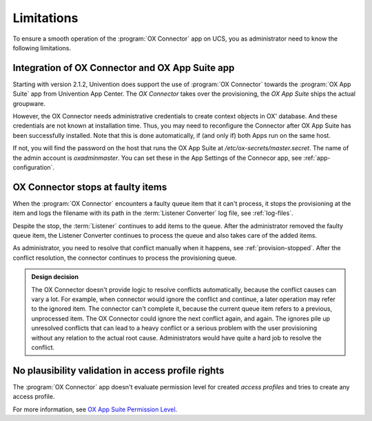 .. _app-limitations:

***********
Limitations
***********

To ensure a smooth operation of the :program:`OX Connector` app on UCS, you as
administrator need to know the following limitations.

.. _limit-ox-app-suite-app:

Integration of OX Connector and OX App Suite app
================================================

Starting with version 2.1.2, Univention does support the use of :program:`OX
Connector` towards the :program:`OX App Suite` app from Univention App Center.
The `OX Connector` takes over the provisioning, the `OX App Suite` ships the
actual groupware.

However, the OX Connector needs administrative credentials to create context
objects in OX' database. And these credentials are not known at installation
time. Thus, you may need to reconfigure the Connector after OX App Suite has
been successfully installed. Note that this is done automatically, if (and only
if) both Apps run on the same host.

If not, you will find the password on the host that runs the OX App Suite at
`/etc/ox-secrets/master.secret`. The name of the admin account is
`oxadminmaster`. You can set these in the App Settings of the Connecor app, see
:ref:`app-configuration`.

.. _limit-stop-at-conflict:

OX Connector stops at faulty items
==================================

.. index::
   single: provisioning; faulty item

When the :program:`OX Connector` encounters a faulty queue item that it can't
process, it stops the provisioning at the item and logs the filename with its
path in the :term:`Listener Converter` log file, see :ref:`log-files`.

Despite the stop, the :term:`Listener` continues to add items to the queue.
After the administrator removed the faulty queue item, the Listener Converter
continues to process the queue and also takes care of the added items.

As administrator, you need to resolve that conflict manually when it happens,
see :ref:`provision-stopped`. After the conflict resolution, the connector
continues to process the provisioning queue.

.. admonition:: Design decision

   The OX Connector doesn't provide logic to resolve conflicts automatically,
   because the conflict causes can vary a lot. For example, when connector would
   ignore the conflict and continue, a later operation may refer to the ignored
   item. The connector can't complete it, because the current queue item refers
   to a previous, unprocessed item. The OX Connector could ignore the next
   conflict again, and again. The ignores pile up unresolved conflicts that can
   lead to a heavy conflict or a serious problem with the user provisioning
   without any relation to the actual root cause. Administrators would have
   quite a hard job to resolve the conflict.

.. _limit-access-profiles:

No plausibility validation in access profile rights
===================================================

.. index::
   single: access profiles; plausibility
   single: OX App Suite; permission level
   see: permission level; OX App Suite

The :program:`OX Connector` app doesn't evaluate permission level for created
*access profiles* and tries to create any access profile.

For more information, see `OX App Suite Permission Level
<https://oxpedia.org/wiki/index.php?title=AppSuite:Permission_Level>`_.
